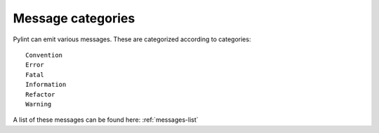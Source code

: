 .. _messages-introduction:

Message categories
=====================

Pylint can emit various messages. These are categorized according to categories::

    Convention
    Error
    Fatal
    Information
    Refactor
    Warning

A list of these messages can be found here: :ref:`messages-list`
